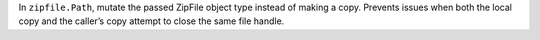 In ``zipfile.Path``, mutate the passed ZipFile object type instead of making a copy. Prevents issues when both the local copy and the caller’s copy attempt to close the same file handle.